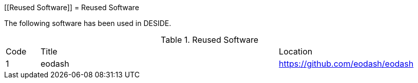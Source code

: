 [[Reused Software]]
= Reused Software

The following software has been used in DESIDE.

.Reused Software
[cols="1,7,4"]
|===
| Code | Title                 | Location 
|1| eodash                     | https://github.com/eodash/eodash
|===
